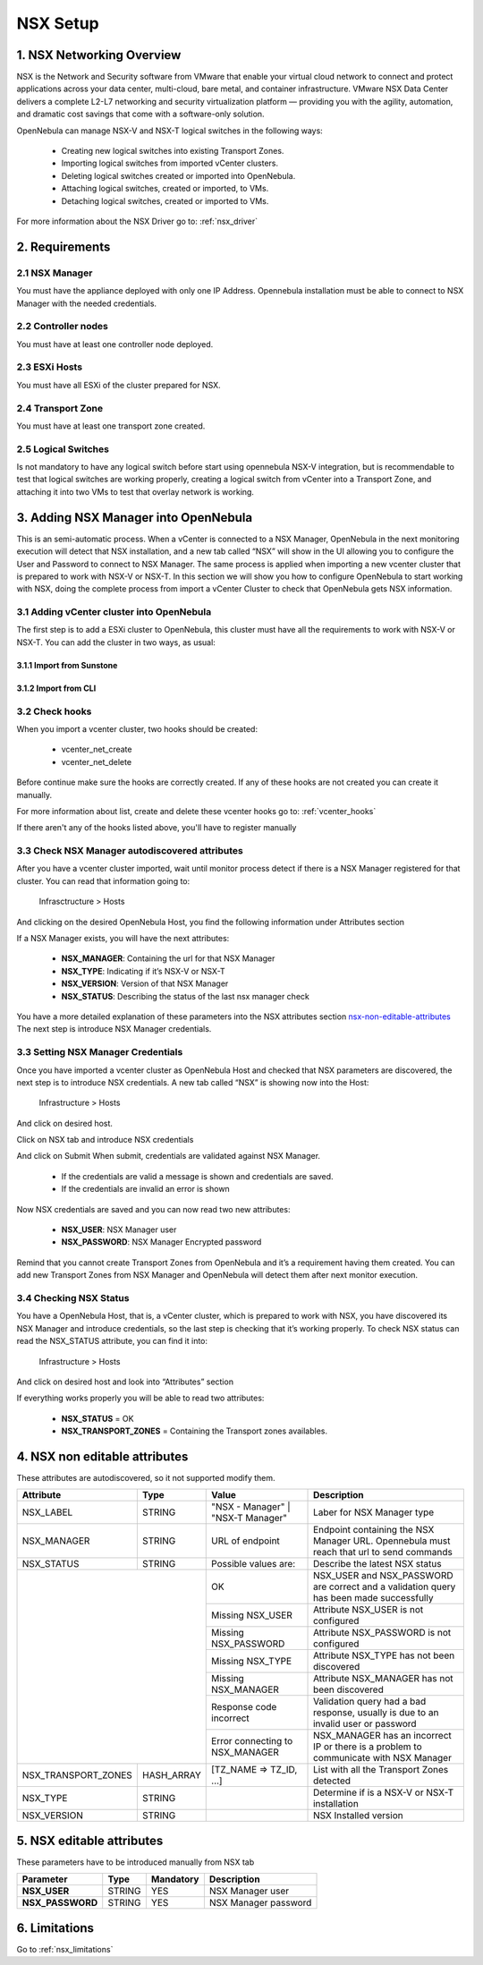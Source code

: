 .. _nsx_setup:

NSX Setup
=========

1. NSX Networking Overview
--------------------------

NSX is the Network and Security software from VMware that enable your virtual cloud network to connect and protect applications across your data center, multi-cloud, bare metal, and container infrastructure. VMware NSX Data Center delivers a complete L2-L7 networking and security virtualization platform — providing you with the agility, automation, and dramatic cost savings that come with a software-only solution.

OpenNebula can manage NSX-V and NSX-T logical switches in the following ways:

    - Creating new logical switches into existing Transport Zones.
    - Importing logical switches from imported vCenter clusters.
    - Deleting logical switches created or imported into OpenNebula.
    - Attaching logical switches, created or imported, to VMs.
    - Detaching logical switches, created or imported to VMs.

For more information about the NSX Driver go to: :ref:`nsx_driver`


2. Requirements
---------------

2.1 NSX Manager
^^^^^^^^^^^^^^^
You must have the appliance deployed with only one IP Address. Opennebula installation must be able to connect to NSX Manager with the needed credentials.

2.2 Controller nodes
^^^^^^^^^^^^^^^^^^^^
You must have at least one controller node deployed.

2.3 ESXi Hosts
^^^^^^^^^^^^^^
You must have all ESXi of the cluster prepared for NSX.

2.4 Transport Zone
^^^^^^^^^^^^^^^^^^
You must have at least one transport zone created.

2.5 Logical Switches
^^^^^^^^^^^^^^^^^^^^
Is not mandatory to have any logical switch before start using opennebula NSX-V integration, but is recommendable to test that logical switches are working properly, creating a logical switch from vCenter into a Transport Zone, and attaching it into two VMs to test that overlay network is working.


.. _nsx_adding_nsx_manager:

3. Adding NSX Manager into OpenNebula
-------------------------------------
This is an semi-automatic process. When a vCenter is connected to a NSX Manager, OpenNebula in the next monitoring execution will detect that NSX installation, and a new tab called “NSX” will show in the UI allowing you to configure the User and Password to connect to NSX Manager.
The same process is applied when importing a new vcenter cluster that is prepared to work with NSX-V or NSX-T.
In this section we will show you how to configure OpenNebula to start working with NSX, doing the complete process from import a vCenter Cluster to check that OpenNebula gets NSX information.

3.1 Adding vCenter cluster into OpenNebula
^^^^^^^^^^^^^^^^^^^^^^^^^^^^^^^^^^^^^^^^^^
The first step is to add a ESXi cluster to OpenNebula, this cluster must have all the requirements to work with NSX-V or NSX-T.
You can add the cluster in two ways, as usual:

3.1.1 Import from Sunstone
""""""""""""""""""""""""""
.. image:: /images/nsx_import_cluster_sunstone.png
    :align: center

3.1.2 Import from CLI
"""""""""""""""""""""
.. prompt:: bash $ auto

    $ onevcenter hosts --vcenter <vcenter_fqdn> --vuser <vcenter_user> --vpass <vcenter_password>

3.2 Check hooks
^^^^^^^^^^^^^^^
When you import a vcenter cluster, two hooks should be created:

    - vcenter_net_create
    - vcenter_net_delete

Before continue make sure the hooks are correctly created. If any of these hooks are not created you can create it manually.

For more information about list, create and delete these vcenter hooks go to: :ref:`vcenter_hooks`



If there aren't any of the hooks listed above, you'll have to register manually

3.3 Check NSX Manager autodiscovered attributes
^^^^^^^^^^^^^^^^^^^^^^^^^^^^^^^^^^^^^^^^^^^^^^^
After you have a vcenter cluster imported, wait until monitor process detect if there is a NSX Manager registered for that cluster.
You can read that information going to:

    Infrasctructure > Hosts

And clicking on the desired OpenNebula Host, you find the following information under Attributes section

.. image:: /images/nsx_autodiscover_01.png
    :align: center



If a NSX Manager exists, you will have the next attributes:

    - **NSX_MANAGER**: Containing the url for that NSX Manager
    - **NSX_TYPE**: Indicating if it’s NSX-V or NSX-T
    - **NSX_VERSION**: Version of that NSX Manager
    - **NSX_STATUS**: Describing the status of the last nsx manager check

You have a more detailed explanation of these parameters into the NSX attributes section nsx-non-editable-attributes_
The next step is introduce NSX Manager credentials.

3.3 Setting NSX Manager Credentials
^^^^^^^^^^^^^^^^^^^^^^^^^^^^^^^^^^^

Once you have imported a vcenter cluster as OpenNebula Host and checked that NSX parameters are discovered, the next step is to introduce NSX credentials.
A new tab called “NSX” is showing now into the Host:

    Infrastructure > Hosts

And click on desired host.

.. image:: /images/nsx_setting_nsx_credentials_01.png
    :align: center

Click on NSX tab and introduce NSX credentials

.. image:: /images/nsx_setting_nsx_credentials_02.png
    :align: center

And click on Submit
When submit, credentials are validated against NSX Manager.

    - If the credentials are valid a message is shown and credentials are saved.
    - If the credentials are invalid an error is shown

Now NSX credentials are saved and you can now read two new attributes:

    - **NSX_USER**: NSX Manager user
    - **NSX_PASSWORD**: NSX Manager Encrypted password

.. image:: /images/nsx_setting_nsx_credentials_03.png
    :align: center

Remind that you cannot create Transport Zones from OpenNebula and it’s a requirement having them created. You can add new Transport Zones from NSX Manager and OpenNebula will detect them after next monitor execution.


3.4 Checking NSX Status
^^^^^^^^^^^^^^^^^^^^^^^
You have a OpenNebula Host, that is, a vCenter cluster, which is prepared to work with NSX, you have discovered its NSX Manager and introduce credentials, so the last step is checking that it’s working properly.
To check NSX status can read the NSX_STATUS attribute, you can find it into:

    Infrastructure > Hosts

And click on desired host and look into “Attributes” section

.. image:: /images/nsx_status.png
    :align: center

If everything works properly you will be able to read two attributes:

    - **NSX_STATUS** = OK
    - **NSX_TRANSPORT_ZONES** = Containing the Transport zones availables.

.. _nsx-non-editable-attributes:

4. NSX non editable attributes
------------------------------

These attributes are autodiscovered, so it not supported modify them.

+-----------------------+------------+-----------------------------------+-------------------------------------------------------------------------------------------+
| Attribute             | Type       | Value                             | Description                                                                               |
+=======================+============+===================================+===========================================================================================+
| NSX_LABEL             | STRING     | "NSX - Manager" | "NSX-T Manager" | Laber for NSX Manager type                                                                |
+-----------------------+------------+-----------------------------------+-------------------------------------------------------------------------------------------+
| NSX_MANAGER           | STRING     | URL of endpoint                   | Endpoint containing the NSX Manager URL. Opennebula must reach that url to send commands  |
+-----------------------+------------+-----------------------------------+-------------------------------------------------------------------------------------------+
| NSX_STATUS            | STRING     | Possible values are:              | Describe the latest NSX status                                                            |
+-----------------------+------------+-----------------------------------+-------------------------------------------------------------------------------------------+
|                                    | OK                                | NSX_USER and NSX_PASSWORD are correct and a validation query has been made successfully   |
+                                    +-----------------------------------+-------------------------------------------------------------------------------------------+
|                                    | Missing NSX_USER                  | Attribute NSX_USER is not configured                                                      |
+                                    +-----------------------------------+-------------------------------------------------------------------------------------------+
|                                    | Missing NSX_PASSWORD              | Attribute NSX_PASSWORD is not configured                                                  |
+                                    +-----------------------------------+-------------------------------------------------------------------------------------------+
|                                    | Missing NSX_TYPE                  | Attribute NSX_TYPE has not been discovered                                                |
+                                    +-----------------------------------+-------------------------------------------------------------------------------------------+
|                                    | Missing NSX_MANAGER               | Attribute NSX_MANAGER has not been discovered                                             |
+                                    +-----------------------------------+-------------------------------------------------------------------------------------------+
|                                    | Response code incorrect           | Validation query had a bad response, usually is due to an invalid user or password        |
+                                    +-----------------------------------+-------------------------------------------------------------------------------------------+
|                                    | Error connecting to NSX_MANAGER   | NSX_MANAGER has an incorrect IP or there is a problem to communicate with NSX Manager     |
+-----------------------+------------+-----------------------------------+-------------------------------------------------------------------------------------------+
| NSX_TRANSPORT_ZONES   | HASH_ARRAY | [TZ_NAME => TZ_ID, ...]           | List with all the Transport Zones detected                                                |
+-----------------------+------------+-----------------------------------+-------------------------------------------------------------------------------------------+
| NSX_TYPE              | STRING     |                                   | Determine if is a NSX-V or NSX-T installation                                             |
+-----------------------+------------+-----------------------------------+-------------------------------------------------------------------------------------------+
| NSX_VERSION           | STRING     |                                   | NSX Installed version                                                                     |
+-----------------------+------------+-----------------------------------+-------------------------------------------------------------------------------------------+

5. NSX editable attributes
--------------------------

These parameters have to be introduced manually from NSX tab

+---------------------------+-------------+--------------+----------------------+
| Parameter                 | Type        |  Mandatory   | Description          |
+===========================+=============+==============+======================+
| **NSX_USER**              |  STRING     |     YES      | NSX Manager user     |
+---------------------------+-------------+--------------+----------------------+
| **NSX_PASSWORD**          |  STRING     |     YES      | NSX Manager password |
+---------------------------+-------------+--------------+----------------------+

6. Limitations
--------------

Go to :ref:`nsx_limitations`